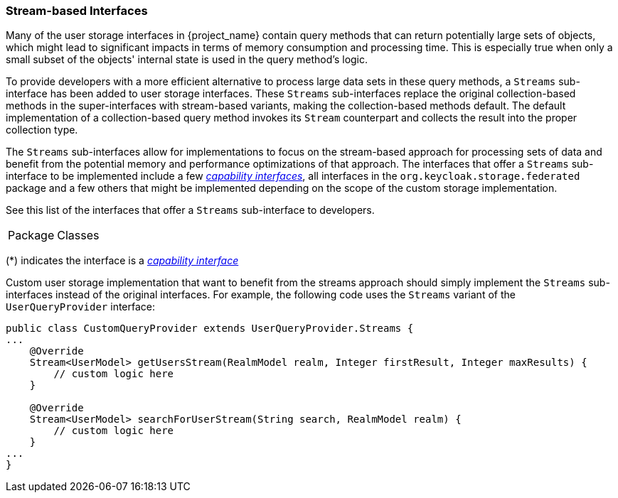 
=== Stream-based Interfaces

Many of the user storage interfaces in {project_name} contain query methods that can return potentially large sets of objects,
which might lead to significant impacts in terms of memory consumption and processing time. This is especially true when only
a small subset of the objects' internal state is used in the query method's logic.

To provide developers with a more efficient alternative to process large data sets in these query methods, a `Streams`
sub-interface has been added to user storage interfaces. These `Streams` sub-interfaces replace the original collection-based
methods in the super-interfaces with stream-based variants, making the collection-based methods default. The default implementation
of a collection-based query method invokes its `Stream` counterpart and collects the result into the proper collection type.

The `Streams` sub-interfaces allow for implementations to focus on the stream-based approach for processing sets of data and
benefit from the potential memory and performance optimizations of that approach. The interfaces that offer a `Streams`
sub-interface to be implemented include a few _<<_provider_capability_interfaces,capability interfaces>>_, all interfaces in the `org.keycloak.storage.federated`
package and a few others that might be implemented depending on the scope of the custom storage implementation.

See this list of the interfaces that offer a `Streams` sub-interface to developers.

|===
| Package | Classes
ifeval::[{project_community}==true]
| `org.keycloak.credential` | `CredentialInputUpdater`(*), `UserCredentialStore`
| `org.keycloak.models` | `GroupModel`, `RoleMapperModel`, `UserCredentialManager`, `UserModel`, `UserProvider`
| `org.keycloak.models.cache` | `CachedUserModel`, `UserCache`
| `org.keycloak.storage.federated` | All interfaces
| `org.kecyloak.storage.user` | `UserQueryProvider`(*)
endif::[]
ifeval::[{project_product}==true]
| `org.keycloak.credential` | `CredentialInputUpdater`(*)
| `org.keycloak.models` | `GroupModel`, `RoleMapperModel`, `UserModel`
| `org.keycloak.storage.federated` | All interfaces
| `org.kecyloak.storage.user` | `UserQueryProvider`(*)
endif::[]
|===
(*) indicates the interface is a _<<_provider_capability_interfaces,capability interface>>_

Custom user storage implementation that want to benefit from the streams approach should simply implement the `Streams`
sub-interfaces instead of the original interfaces. For example, the following code uses the `Streams` variant of the `UserQueryProvider`
interface:

[source,java]
----
public class CustomQueryProvider extends UserQueryProvider.Streams {
...
    @Override
    Stream<UserModel> getUsersStream(RealmModel realm, Integer firstResult, Integer maxResults) {
        // custom logic here
    }

    @Override
    Stream<UserModel> searchForUserStream(String search, RealmModel realm) {
        // custom logic here
    }
...
}
----